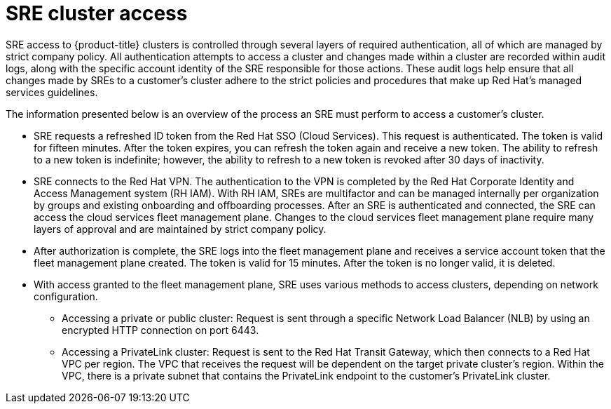 // Module included in the following assemblies:
//
// * rosa_architecture/rosa_policy_service_definition/rosa-sre-access.adoc
// * osd_architecture/osd_policy/osd-sre-access.adoc
// * authentication/assuming-an-aws-iam-role-for-a-service-account.adoc

:_mod-docs-content-type: CONCEPT
[id="sre-cluster-access_{context}"]
= SRE cluster access

SRE access to {product-title}
ifdef::openshift-rosa[]
(ROSA)
endif::openshift-rosa[]
clusters is controlled through several layers of required authentication, all of which are managed by strict company policy. All authentication attempts to access a cluster and changes made within a cluster are recorded within audit logs, along with the specific account identity of the SRE responsible for those actions. These audit logs help ensure that all changes made by SREs to a customer's cluster adhere to the strict policies and procedures that make up Red Hat's managed services guidelines.

The information presented below is an overview of the process an SRE must perform to access a customer's cluster.

** SRE requests a refreshed ID token from the Red Hat SSO (Cloud Services). This request is authenticated. The token is valid for fifteen minutes. After the token expires, you can refresh the token again and receive a new token. The ability to refresh to a new token is indefinite; however, the ability to refresh to a new token is revoked after 30 days of inactivity.

** SRE connects to the Red Hat VPN. The authentication to the VPN is completed by the Red Hat Corporate Identity and Access Management system (RH IAM). With RH IAM, SREs are multifactor and can be managed internally per organization by groups and existing onboarding and offboarding processes. After an SRE is authenticated and connected, the SRE can access the cloud services fleet management plane. Changes to the cloud services fleet management plane require many layers of approval and are maintained by strict company policy.

** After authorization is complete, the SRE logs into the fleet management plane and receives a service account token that the fleet management plane created. The token is valid for 15 minutes. After the token is no longer valid, it is deleted.

** With access granted to the fleet management plane, SRE uses various methods to access clusters, depending on network configuration.

*** Accessing a private or public cluster: Request is sent through a specific Network Load Balancer (NLB) by using an encrypted HTTP connection on port 6443.

*** Accessing a PrivateLink cluster: Request is sent to the Red Hat Transit Gateway, which then connects to a Red Hat VPC per region. The VPC that receives the request will be dependent on the target private cluster's region. Within the VPC, there is a private subnet that contains the PrivateLink endpoint to the customer's PrivateLink cluster.

ifdef::openshift-dedicated[]
*** Accessing a Private Service Connect (PSC) cluster: Request is sent to Red Hat's internal backend infrastructure, which routes the traffic through a secured, trusted network to Red Hat's Management project in GCP. The Red Hat Management project includes VPC, which is configured with subnets in multiple regions, each containing a PSC endpoint that provides private access to the customer's cluster in the respective region. The traffic is routed through the appropriate regional subnet, ensuring secure and private access to the cluster without traversing the public internet.
endif::openshift-dedicated[]

ifdef::openshift-rosa[]
SREs access ROSA clusters through the web console or command line interface (CLI) tools. Authentication requires multi-factor authentication (MFA) with industry-standard requirements for password complexity and account lockouts. SREs must authenticate as individuals to ensure auditability. All authentication attempts are logged to a Security Information and Event Management (SIEM) system.

SREs access private clusters using an encrypted HTTP connection. Connections are permitted only from a secured Red Hat network using either an IP allowlist or a private cloud provider link.

.SRE access to ROSA clusters
image::267_OpenShift_on_AWS_Access_Networking_1222.png[]

[id="rosa-policy-privileged-access-control_{context}"]
== Privileged access controls in ROSA
SRE adheres to the principle of least privilege when accessing ROSA and AWS components. There are four basic categories of manual SRE access:

- SRE admin access through the Red Hat Portal with normal two-factor authentication and no privileged elevation.
- SRE admin access through the Red Hat corporate SSO with normal two-factor authentication and no privileged elevation.
- OpenShift elevation, which is a manual elevation using Red Hat SSO. Access is limited to 2 hours, is fully audited, and requires management approval.
- AWS access or elevation, which is a manual elevation for AWS console or CLI access. Access is limited to 60 minutes and is fully audited.

Each of these access types have different levels of access to components:

[cols= "4a,6a,5a,4a,3a",options="header"]

|===

| Component | Typical SRE admin access (Red Hat Portal) | Typical SRE admin access (Red Hat SSO) |OpenShift elevation | Cloud provider access or elevation

| {cluster-manager} | R/W | No access | No access | No access
| OpenShift console | No access | R/W | R/W | No access
| Node operating system | No access | A specific list of elevated OS and network permissions. | A specific list of elevated OS and network permissions. | No access
| AWS Console | No access | No access, but this is the account used to request cloud provider access. | No access | All cloud provider permissions using the SRE identity.

|===

[id="rosa-policy-sre-aws-infra-access_{context}"]
== SRE access to AWS accounts
Red Hat personnel do not access AWS accounts in the course of routine {product-title} operations. For emergency troubleshooting purposes, the SREs have well-defined and auditable procedures to access cloud infrastructure accounts.

In the isolated backplane flow, SREs request access to a customer's support role. This request is just-in-time (JIT) processed by the backplane API which dynamically updates the organization role's permissions to a specific SRE personnel's account. This SRE's account is given access to a specific Red Hat customer's environment. SRE access to a Red Hat customer's environment is a temporary, short-lived access that is only established at the time of the access request.

Access to the STS token is audit-logged and traceable back to individual users. Both STS and non-STS clusters use the AWS STS service for SRE access. Access control uses the unified backplane flow when the `ManagedOpenShift-Technical-Support-Role` has the `ManagedOpenShift-Support-Access` policy attached, and this role is used for administration. Access control uses the isolated backplane flow when the `ManagedOpenShift-Support-Role` has the `ManagedOpenShift-Technical-Support-<org_id>` policy attached. See the KCS article link:https://access.redhat.com/solutions/7045629[Updating Trust Policies for ROSA clusters] for more information.

[id="rosa-sre-sts-view-aws-account_{context}"]
== SRE STS view of AWS accounts

When SREs are on a VPN through two-factor authentication, they and Red Hat Support can assume the `ManagedOpenShift-Support-Role` in your AWS account. The `ManagedOpenShift-Support-Role` has all the permissions necessary for SREs to directly troubleshoot and manage AWS resources. Upon assumption of the `ManagedOpenShift-Support-Role`, SREs use a AWS Security Token Service (STS) to generate a unique, time-expiring URL to the customer's AWS web UI for their account. SREs can then perform multiple troubleshooting actions, which include:

* Viewing CloudTrail logs
* Shutting down a faulty EC2 Instance

All activities performed by SREs arrive from Red Hat IP addresses and are logged to CloudTrail to allow you to audit and review all activity. This role is only used in cases where access to AWS services is required to assist you. The majority of permissions are read-only. However, a select few permissions have more access, including the ability to reboot an instance or spin up a new instance. SRE access is limited to the policy permissions attached to the `ManagedOpenShift-Support-Role`.

For a full list of permissions, see `sts_support_permission_policy.json` in the link:https://docs.openshift.com/rosa/rosa_architecture/rosa-sts-about-iam-resources.html[About IAM resources] user guide.

[id="rosa-sre-access-privatelink-vpc.adoc_{context}"]
== SRE access through PrivateLink VPC endpoint service

PrivateLink VPC endpoint service is created as part of the ROSA cluster creation.

When you have a PrivateLink ROSA cluster, its Kubernetes API Server is exposed through a load balancer that can only be accessed from within the VPC by default. Red Hat site reliability engineering (SRE) can connect to this load balancer through a VPC Endpoint Service that has an associated VPC Endpoint in a Red Hat-owned AWS account. This endpoint service contains the name of the cluster, which is also in the ARN.

Under the *Allow principals* tab, a Red Hat-owned AWS account is listed. This specific user ensures that other entities cannot create VPC Endpoint connections to the PrivateLink cluster's Kubernetes API Server.

When Red Hat SREs access the API, this fleet management plane can connect to the internal API through the VPC endpoint service.
endif::openshift-rosa[]

